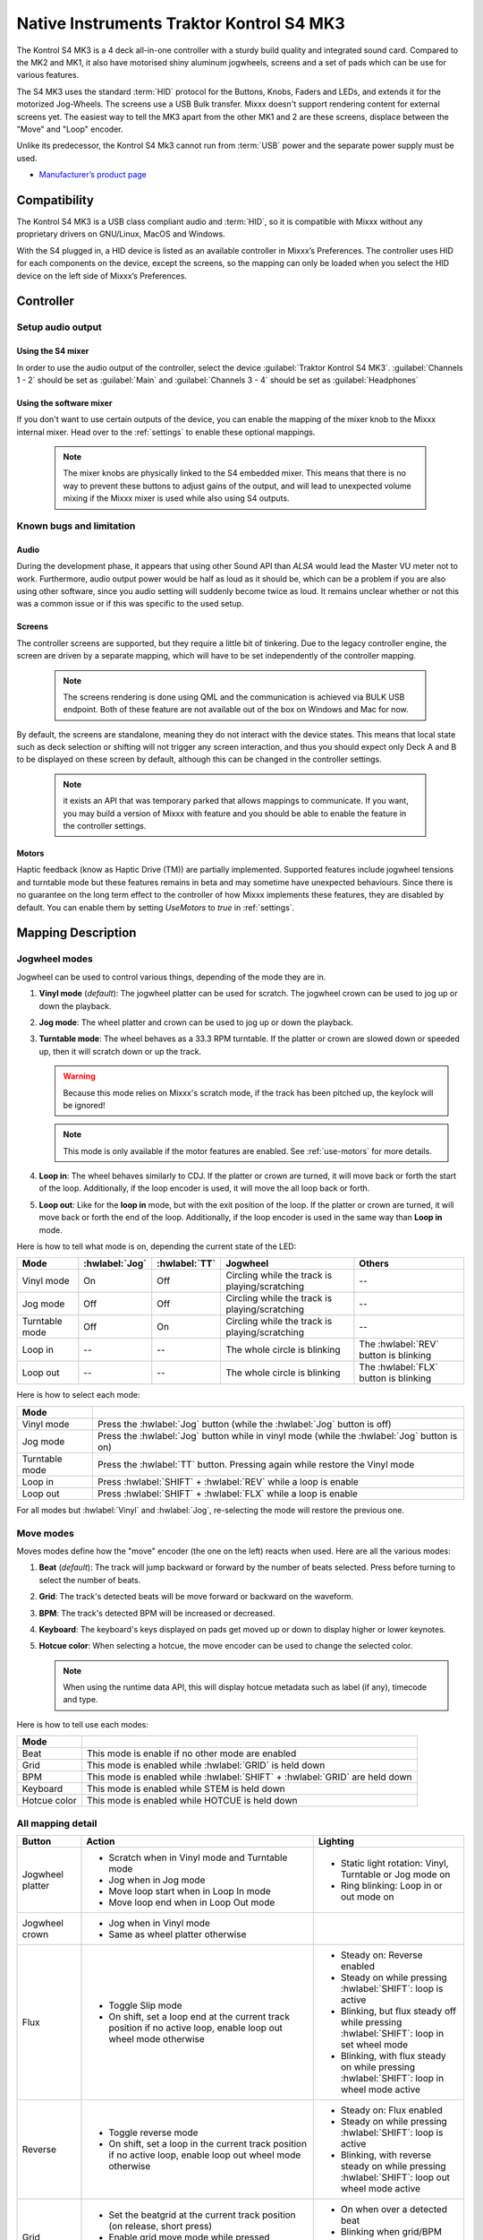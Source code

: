 Native Instruments Traktor Kontrol S4 MK3
=========================================

The Kontrol S4 MK3 is a 4 deck all-in-one controller with a sturdy build quality and integrated sound card.
Compared to the MK2 and MK1, it also have motorised shiny aluminum jogwheels, screens and a set of pads which can be use for
various features.

The S4 MK3 uses the standard :term:`HID` protocol for the Buttons, Knobs, Faders and LEDs, and extends it for the motorized Jog-Wheels.
The screens use a USB Bulk transfer. Mixxx doesn't support rendering content for external screens yet.
The easiest way to tell the MK3 apart from the other MK1 and 2 are these screens, displace between the "Move" and "Loop" encoder.

Unlike its predecessor, the Kontrol S4 Mk3 cannot run from :term:`USB` power and the separate power supply must be used.

-  `Manufacturer’s product page <https://www.native-instruments.com/en/products/traktor/dj-controllers/traktor-kontrol-s4/>`__

.. versionadded:: 2.4
.. versionchanged:: 2.6.0
   Added support for screens
.. versionchanged:: 2.6.0
   Added beatjump
.. versionchanged:: 2.6.0
   Added stems

Compatibility
-------------

The Kontrol S4 MK3 is a USB class compliant audio and :term:`HID`, so it is compatible with Mixxx without any proprietary drivers on GNU/Linux, MacOS and Windows.

With the S4 plugged in, a HID device is listed as an available controller in Mixxx’s Preferences.
The controller uses HID for each components on the device, except the screens, so the mapping can only be loaded when you select the HID device on the left side of Mixxx’s Preferences.

Controller
-------------

Setup audio output
~~~~~~~~~~~~~~~~~~

Using the S4 mixer
^^^^^^^^^^^^^^^^^^

In order to use the audio output of the controller, select the device :guilabel:`Traktor Kontrol S4 MK3`. :guilabel:`Channels 1 - 2` should be set as :guilabel:`Main` and :guilabel:`Channels 3 - 4` should be set as :guilabel:`Headphones`

Using the software mixer
^^^^^^^^^^^^^^^^^^^^^^^^

If you don't want to use certain outputs of the device, you can enable the mapping of the mixer knob to the Mixxx internal mixer. Head over to the :ref:`settings` to enable these optional mappings.

   .. note:: The mixer knobs are physically linked to the S4 embedded mixer. This means that there is no way to prevent these buttons to adjust gains of the output, and will lead to unexpected volume mixing if the Mixxx mixer is used while also using S4 outputs.


Known bugs and limitation
~~~~~~~~~~~~~~~~~~~~~~~~~

Audio
^^^^^

During the development phase, it appears that using other Sound API than `ALSA` would lead the Master VU meter not to work. Furthermore, audio output power would be half as loud as it should
be, which can be a problem if you are also using other software, since you audio setting will suddenly become twice as loud. It remains unclear whether or not this was a common issue or if
this was specific to the used setup.

Screens
^^^^^^^

The controller screens are supported, but they require a little bit of tinkering. Due to the legacy controller engine, the screen are driven by a separate mapping, which will have to be set independently of the controller mapping.

   .. note:: The screens rendering is done using QML and the communication is achieved via BULK USB endpoint. Both of these feature are not available out of the box on Windows and Mac for now.

By default, the screens are standalone, meaning they do not interact with the device states. This means that local state such as deck selection or shifting will not trigger any screen interaction, and thus you should expect only Deck A and B to be displayed on these screen by default, although this can be changed in the controller settings.

   .. note:: it exists an API that was temporary parked that allows mappings to communicate. If you want, you may build a version of Mixxx with feature and you should be able to enable the feature in the controller settings.

.. _use-motors:

Motors
^^^^^^

Haptic feedback (know as Haptic Drive (TM)) are partially implemented. Supported features include jogwheel tensions and turntable mode but these features remains in beta and
may sometime have unexpected behaviours. Since there is no guarantee on the long term effect to the controller of how Mixxx implements these features, they are disabled by default.
You can enable them by setting `UseMotors` to `true` in :ref:`settings`.


Mapping Description
-------------------

.. _jogwheel-modes:

Jogwheel modes
~~~~~~~~~~~~~~

Jogwheel can be used to control various things, depending of the mode they are in.

1. **Vinyl mode** (*default*): The jogwheel platter can be used for scratch. The jogwheel crown can be used to jog up or down the playback.
2. **Jog mode**: The wheel platter and crown can be used to jog up or down the playback.
3. **Turntable mode**: The wheel behaves as a 33.3 RPM turntable. If the platter or crown are slowed down or speeded up, then it will scratch down or up the track.

   .. warning:: Because this mode relies on Mixxx's scratch mode, if the track has been pitched up, the keylock will be ignored!

   .. note:: This mode is only available if the motor features are enabled. See :ref:`use-motors` for more details.

4. **Loop in**: The wheel behaves similarly to CDJ. If the platter or crown are turned, it will move back or forth the start of the loop. Additionally, if the loop encoder is used, it will move the all loop back or forth.
5. **Loop out**: Like for the **loop in** mode, but with the exit position of the loop. If the platter or crown are turned, it will move back or forth the end of the loop. Additionally, if the loop encoder is used in the same way than **Loop in** mode.

Here is how to tell what mode is on, depending the current state of the LED:

+----------------+----------------+---------------+------------------------------------------------+-----------------------------------------+
| Mode           | :hwlabel:`Jog` | :hwlabel:`TT` | Jogwheel                                       | Others                                  |
+================+================+===============+================================================+=========================================+
| Vinyl mode     | On             | Off           | Circling while the track is playing/scratching | --                                      |
+----------------+----------------+---------------+------------------------------------------------+-----------------------------------------+
| Jog mode       | Off            | Off           | Circling while the track is playing/scratching | --                                      |
+----------------+----------------+---------------+------------------------------------------------+-----------------------------------------+
| Turntable mode | Off            | On            | Circling while the track is playing/scratching | --                                      |
+----------------+----------------+---------------+------------------------------------------------+-----------------------------------------+
| Loop in        | --             | --            | The whole circle is blinking                   | The :hwlabel:`REV` button is blinking   |
+----------------+----------------+---------------+------------------------------------------------+-----------------------------------------+
| Loop out       | --             | --            | The whole circle is blinking                   | The :hwlabel:`FLX` button is blinking   |
+----------------+----------------+---------------+------------------------------------------------+-----------------------------------------+

Here is how to select each mode:

+----------------+---------------------------------------------------------------------------------------------+
| Mode           |                                                                                             |
+================+=============================================================================================+
| Vinyl mode     | Press the :hwlabel:`Jog` button (while the :hwlabel:`Jog` button is off)                    |
+----------------+---------------------------------------------------------------------------------------------+
| Jog mode       | Press the :hwlabel:`Jog` button while in vinyl mode (while the :hwlabel:`Jog` button is on) |
+----------------+---------------------------------------------------------------------------------------------+
| Turntable mode | Press the :hwlabel:`TT` button. Pressing again while restore the Vinyl mode                 |
+----------------+---------------------------------------------------------------------------------------------+
| Loop in        | Press :hwlabel:`SHIFT` + :hwlabel:`REV` while a loop is enable                              |
+----------------+---------------------------------------------------------------------------------------------+
| Loop out       | Press :hwlabel:`SHIFT` + :hwlabel:`FLX` while a loop is enable                              |
+----------------+---------------------------------------------------------------------------------------------+

For all modes but :hwlabel:`Vinyl` and :hwlabel:`Jog`, re-selecting the mode will restore the previous one.


Move modes
~~~~~~~~~~

Moves modes define how the "move" encoder (the one on the left) reacts when used. Here are all the various modes:

1. **Beat** (*default*): The track will jump backward or forward by the number of beats selected. Press before turning to select the number of beats.
2. **Grid**: The track's detected beats will be move forward or backward on the waveform.
3. **BPM**: The track's detected BPM will be increased or decreased.
4. **Keyboard**: The keyboard's keys displayed on pads get moved up or down to display higher or lower keynotes.
5. **Hotcue color**: When selecting a hotcue, the move encoder can be used to change the selected color.

   .. note:: When using the runtime data API, this will display hotcue metadata such as label (if any), timecode and type.

Here is how to tell use each modes:

+--------------+---------------------------------------------------------------------+
| Mode         |                                                                     |
+==============+=====================================================================+
| Beat         | This mode is enable if no other mode are enabled                    |
+--------------+---------------------------------------------------------------------+
| Grid         | This mode is enabled while :hwlabel:`GRID` is held down             |
+--------------+---------------------------------------------------------------------+
| BPM          | This mode is enabled while :hwlabel:`SHIFT` + :hwlabel:`GRID` are   |
|              | held down                                                           |
+--------------+---------------------------------------------------------------------+
| Keyboard     | This mode is enabled while STEM is held down                        |
+--------------+---------------------------------------------------------------------+
| Hotcue color | This mode is enabled while HOTCUE is held down                      |
+--------------+---------------------------------------------------------------------+

All mapping detail
~~~~~~~~~~~~~~~~~~

+------------------+------------------------------------------------------------------+------------------------------------------+
| Button           | Action                                                           | Lighting                                 |
+==================+==================================================================+==========================================+
| Jogwheel platter | - Scratch when in Vinyl mode and Turntable mode                  | - Static light rotation: Vinyl,          |
|                  | - Jog when in Jog mode                                           |   Turntable or Jog mode on               |
|                  | - Move loop start when in Loop In mode                           | - Ring blinking: Loop in or out mode on  |
|                  | - Move loop end when in Loop Out mode                            |                                          |
+------------------+------------------------------------------------------------------+------------------------------------------+
| Jogwheel crown   | - Jog when in Vinyl mode                                         |                                          |
|                  | - Same as wheel platter otherwise                                |                                          |
+------------------+------------------------------------------------------------------+------------------------------------------+
| Flux             | - Toggle Slip mode                                               | - Steady on: Reverse                     |
|                  | - On shift, set a loop end at the current track position if no   |   enabled                                |
|                  |   active loop, enable loop out wheel mode otherwise              | - Steady on while pressing               |
|                  |                                                                  |   :hwlabel:`SHIFT`: loop is active       |
|                  |                                                                  | - Blinking, but flux steady off while    |
|                  |                                                                  |   pressing :hwlabel:`SHIFT`: loop in set |
|                  |                                                                  |   wheel mode                             |
|                  |                                                                  | - Blinking, with flux steady on while    |
|                  |                                                                  |   pressing :hwlabel:`SHIFT`: loop in     |
|                  |                                                                  |   wheel mode active                      |
+------------------+------------------------------------------------------------------+------------------------------------------+
| Reverse          | - Toggle reverse mode                                            | - Steady on: Flux                        |
|                  | - On shift, set a loop in the current track position if no active|   enabled                                |
|                  |   loop, enable loop out wheel mode otherwise                     | - Steady on while pressing               |
|                  |                                                                  |   :hwlabel:`SHIFT`: loop is active       |
|                  |                                                                  | - Blinking, with reverse steady on       |
|                  |                                                                  |   while pressing :hwlabel:`SHIFT`: loop  |
|                  |                                                                  |   out wheel mode active                  |
+------------------+------------------------------------------------------------------+------------------------------------------+
| Grid             | - Set the beatgrid at the current track position (on release,    | - On when over a detected beat           |
|                  |   short press)                                                   | - Blinking when grid/BPM move is on      |
|                  | - Enable grid move mode while pressed                            | - Blinking when grid move mode is        |
|                  | - Enable BPM move mode while pressed and pressing                |   enabled                                |
|                  |   :hwlabel:`SHIFT`                                               |   enabled                                |
+------------------+------------------------------------------------------------------+------------------------------------------+
| Turntable        | - Toggle on or off the turntable mode                            | - On: Turntable mode on, otherwise jog   |
|                  |                                                                  |   or vinyl                               |
+------------------+------------------------------------------------------------------+------------------------------------------+
| Jog              | - Toggle on or off the vinyl mode                                | - On: Vinyl mode on, otherwise jog or    |
|                  |                                                                  |   turntable                              |
+------------------+------------------------------------------------------------------+------------------------------------------+
| Deck Select      | - Select a deck                                                  | - The deck's main color will be the one  |
|                  |                                                                  |   of the selected deck                   |
+------------------+------------------------------------------------------------------+------------------------------------------+
| Shift            | Shift controls for the all controller side, including effect     | - On or Off                              |
|                  | unit                                                             |                                          |
+------------------+------------------------------------------------------------------+------------------------------------------+
| Cue              | - Trigger the cue default effect                                 | Depends of the cue mode                  |
|                  | - Start or stop the track while pressing :hwlabel:`SHIFT`        |                                          |
|                  | - Select the cue as the play mode when in Keyboard move mode     |                                          |
+------------------+------------------------------------------------------------------+------------------------------------------+
| Play/Pause       | - Play/Pause the track                                           | On if track is playing                   |
|                  | - Long press: clone the playing track                            |                                          |
|                  | - :hwlabel:`SHIFT` + Long press: eject track                     |                                          |
+------------------+------------------------------------------------------------------+------------------------------------------+
| Move             | - Beat jump forward (right) or backward by the number of         |                                          |
|                  |   selected beats                                                 |                                          |
|                  | - Increase/Decrease the beats if turned while pressed            |                                          |
|                  | - Increase/decrease pitch when pressing :hwlabel:`SHIFT`         |                                          |
|                  | - Move backward/forward the grid when in grid move mode          |                                          |
|                  | - Increase/decrease BPM when in BPM move mode                    |                                          |
|                  | - Move down/up the keyboard notes when in keyboard move mode     |                                          |
+------------------+------------------------------------------------------------------+------------------------------------------+
| Loop             | - Enable/disable loop when pressed                               |                                          |
|                  | - Reactivate exited loop/exit loop when pressed and shifted      |                                          |
|                  | - Halve/double the loop size                                     |                                          |
|                  | - Move 1 beat backward/forward when shifted                      |                                          |
|                  | - On loop in/out wheel mode: move the loop with precision, left  |                                          |
|                  |   precision if shifted                                           |                                          |
+------------------+------------------------------------------------------------------+------------------------------------------+
| Master           | - Make the current deck sync leader (on release)                 | - Steady on: the deck is sync leader     |
|                  | - Long press: Enabled/disable full range tempo fader             | - Blinking: the tempo fader is in full   |
|                  |                                                                  |   range                                  |
+------------------+------------------------------------------------------------------+------------------------------------------+
| Sync             | - Toggle the sync mode (on release)                              | - On while no shift: Sync is on          |
|                  | - Toggle the keylock (on release)                                | - On while shift: Keylock is on          |
|                  | - Long press: copy the BPM of the other deck                     |                                          |
|                  | - :hwlabel:`SHIFT` + Long press: copy the key of the other deck  |                                          |
+------------------+------------------------------------------------------------------+------------------------------------------+
| Tempo fader      | While change the tempo only of the left indicator is either off  | Deck color: default track speed          |
|                  | or of the color of the deck.                                     | Green: out of sync (down)                |
|                  |                                                                  | Green: out of sync (up)                  |
|                  | - If green, it means the fader is out of sync with the software, |                                          |
|                  |   bringing it down will eventually catch up.                     |                                          |
|                  | - If white, it means the fader is out of sync with the software, |                                          |
|                  |   bringing it up will eventually catch up.                       |                                          |
+------------------+------------------------------------------------------------------+------------------------------------------+
| Hotcues          | - Toggle the hotcues page                                        | - Deck color with dim off: Current page  |
|                  | - Shift: toggle the second hotcue page                           |   isn't related to hotcue                |
|                  |                                                                  | - Deck color with dim on: page 1 of      |
|                  |                                                                  |   hotcue                                 |
|                  |                                                                  | - White: page 2 of hotcue                |
+------------------+------------------------------------------------------------------+------------------------------------------+
| Rec              | - Toggle the beatjump page and display jump option as defined in |                                          |
|                  |   settings                                                       |                                          |
+------------------+------------------------------------------------------------------+------------------------------------------+
| Sampler          | - Toggle the sampler page and display samplers on the Using      | - Off: Current page isn't related to     |
|                  |                                                                  |   sampler                                |
|                  |                                                                  | - On: sampler page is active             |
+------------------+------------------------------------------------------------------+------------------------------------------+
| Mute             | Currently unused                                                                                            |
+------------------+------------------------------------------------------------------+------------------------------------------+
| Stems            | - Toggle the stem page                                           | - Deck color with dim off: Current page  |
|                  | - Shift: toggle the keyboard (on release) while press: enable    |   isn't related to keyboard              |
|                  |   keyboard move mode                                             | - Deck color with dim on: Stem page      |
|                  |                                                                  |   or Keyboard is active                  |
|                  |                                                                  | - Green: keyboard play mode active       |
+------------------+------------------------------------------------------------------+------------------------------------------+
| Pads             | - While in hotcue:                                               | - In hotcue: color of the cue. Blinking  |
|                  |                                                                  |   in delete (shift) mode                 |
|                  |   - press will activate                                          | - In beatjump: Green is defined jump,    |
|                  |   - if preview deck is playing the loaded track                  |   red is current jump value and white is |
|                  |     (using with :hwlabel:`SHIFT`) press will activate in preview |   selection edition                      |
|                  |     deck                                                         |                                          |
|                  |   - :hwlabel:`SHIFT` + press will delete (hotcue)                | - In Sampler: Dim on, sample is playing  |
|                  |                                                                  |   dim off sampler is stopped,            |
|                  | - While in beatjump:                                             |   off no sampler loaded                  |
|                  |                                                                  | - In keyboard: keyboard color on each    |
|                  |   - press will activate a jump forward of 1, 2, 4, 8, 16, 32, 64 |   note, if Dim on, currently             |
|                  |     or the currently select beatjump size, or custom size if you |   active note                            |
|                  |     have changed `BeatJumpSize` in :ref:`settings`               | - In Beatloop roll: brighter means a     |
|                  |   - :hwlabel:`SHIFT` + press will perform the same jump backward |   loop roll is active with the given     |
|                  |                                                                  |   size                                   |
|                  | - While in sample:                                               |                                          |
|                  |                                                                  |                                          |
|                  |   - press will play (load selected track if none are)            |                                          |
|                  |   - :hwlabel:`SHIFT` + press will stop (if playing) or eject     |                                          |
|                  |                                                                  |                                          |
|                  | - While in stem:                                                 |                                          |
|                  |                                                                  |                                          |
|                  |   - the top row can be used to select a stem for further actions |                                          |
|                  |     (FX assignation, FX dry/run, volume or pre-mixed load)       |                                          |
|                  |   - the bottom row can be used for mute control                  |                                          |
|                  |                                                                  |                                          |
|                  |   .. note:: when selecting a stem with the runtime API feature,  |                                          |
|                  |      the screen will display metadata about the selected         |                                          |
|                  |      stem such as name, color and current dry/run and            |                                          |
|                  |      select FX as well as volume                                 |                                          |
|                  |                                                                  |                                          |
|                  | - While in keyboard:                                             |                                          |
|                  |                                                                  |                                          |
|                  |   - will set the key to the selected note                        |                                          |
|                  |   - will play from the cue if in keyboard play mode              |                                          |
|                  |                                                                  |                                          |
|                  | - While in beatloop roll mode:                                   |                                          |
|                  |                                                                  |                                          |
|                  | - Will activate a beatloop roll of 1/16, 1/8, 1/4 , 1/2, 1,      |                                          |
|                  |   2, 4 and 8 beats, or custom size if you have changed           |                                          |
|                  |   `BeatLoopRolls` in :ref:`settings`                             |                                          |
+------------------+------------------------------------------------------------------+------------------------------------------+
| FX 1st knob      | - Master volume/mix of the unit                                  |                                          |
+------------------+------------------------------------------------------------------+------------------------------------------+
| FX 2nd knob      | - Meta arg of the first selected effect                          |                                          |
|                  | - First arg of the focused effect in effect focus mode           |                                          |
+------------------+------------------------------------------------------------------+------------------------------------------+
| FX 3rd knob      | - Meta arg of the second selected effect                         |                                          |
|                  | - Second arg of the focused effect in effect focus mode          |                                          |
+------------------+------------------------------------------------------------------+------------------------------------------+
| FX 4th knob      | - Meta arg of the third selected effect                          |                                          |
|                  | - Third arg of the focused effect in effect focus mode           |                                          |
+------------------+------------------------------------------------------------------+------------------------------------------+
| FX 1st button    | - Trigger all effect                                             | - On if all effect are off and not       |
|                  | - Trigger all effect                                             |   pressing :hwlabel:`SHIFT`              |
|                  | - Assign/de-assign effect to master while pressing               | - On when effect is attached to master   |
|                  |   :hwlabel:`SHIFT` and no focused effect                         |   and pressing :hwlabel:`SHIFT`          |
|                  | - Exit focused mode while pressing :hwlabel:`SHIFT` and          | - Blinking in effect focused mode        |
|                  |   focused effect                                                 | - Blinking in effect focused mode        |
+------------------+------------------------------------------------------------------+------------------------------------------+
| FX 2nd button    | - Toggle (short press) or trigger (long press) third effect      | - On if effect is active and no focused  |
|                  |   if not focused effect or if pressing :hwlabel:`SHIFT`          |   effect or if pressing :hwlabel:`SHIFT` |
|                  | - Toggle first arg (short press) or trigger first arg            | - On if focused effect parameter is      |
|                  |   (long press) of the focus effect if any                        |   enable                                 |
|                  | - Switch to next effect available if no focus effect and         |                                          |
|                  |   :hwlabel:`SHIFT`                                               |                                          |
+------------------+------------------------------------------------------------------+------------------------------------------+
| FX 3rd button    | - Toggle (short press) or trigger (long press) third effect      | - On if effect is active and no focused  |
|                  |   if not focused effect or if pressing :hwlabel:`SHIFT`          |   effect or if pressing :hwlabel:`SHIFT` |
|                  | - Toggle second arg (short press) or trigger second arg          | - On if focused effect parameter is      |
|                  |   (long press) of the focus effect if any                        |   enable                                 |
|                  | - Switch to next effect available if no focus effect and         |                                          |
|                  |   :hwlabel:`SHIFT`                                               |                                          |
+------------------+------------------------------------------------------------------+------------------------------------------+
| FX 4th button    | - Toggle (short press) or trigger (long press) third effect      | - On if effect is active and no focused  |
|                  |   if not focused effect or if pressing :hwlabel:`SHIFT`          |   effect or if pressing :hwlabel:`SHIFT` |
|                  | - Toggle (short press) or trigger (long press) third arg         | - On if focused effect parameter is      |
|                  |   on the focus effect if any                                     |   enable                                 |
|                  | - Switch to next effect available if no focus effect and         |                                          |
|                  |   :hwlabel:`SHIFT`                                               |                                          |
+------------------+------------------------------------------------------------------+------------------------------------------+
| Library knob     | - Move up/down in tracklist                                      |                                          |
|                  | - Move up/down in tree structure while shifted                   |                                          |
|                  | - Move up/down in the context menu if playlist button is pressed |                                          |
|                  | - Zoom in/out the waveform when in grid move mode                |                                          |
|                  | - Beatjump by 16 beats backward/forward if a track is being      |                                          |
|                  |   previewed using the button                                     |                                          |
|                  | - Star down/up the currently playing track while pressing the    |                                          |
|                  |   star button                                                    |                                          |
|                  | - Sort by next/previous column while pressing the view button    |                                          |
|                  | - Expand the context-manu item when pressed while pressing the   |                                          |
|                  |   playlist button                                                |                                          |
|                  | - Load track when pressed or expand/collapse tree node when      |                                          |
|                  |   shifted (if view button is not pressed)                        |                                          |
|                  | - Inverse the column sorting if view button is pressed           |                                          |
+------------------+------------------------------------------------------------------+------------------------------------------+
| Preview button   | Preview the currently selected track while pressed               |                                          |
|                  | Shift: Preview the currently playing track                       |                                          |
+------------------+------------------------------------------------------------------+------------------------------------------+
| Star button      | Change the selected track color on short press (next color, or   |                                          |
|                  | previous if shifted)                                             |                                          |
+------------------+------------------------------------------------------------------+------------------------------------------+
| Playlist button  | Open or close a context menu for the currently selected track    | On if there is a context-menu open, off  |
|                  |                                                                  | otherwise                                |
+------------------+------------------------------------------------------------------+------------------------------------------+
| Mixer FX button  | Toggle third effect (short press) or trigger third effect        | - Dim on if the effect is active         |
|                  | (long press) or assign the quick effect                          |                                          |
|                  | of FX select buttons are pressed                                 |                                          |
+------------------+------------------------------------------------------------------+------------------------------------------+
| FX Select        | Apply effect to all deck on release, if no mixer FX button have  |                                          |
| button           | been pressed                                                     |                                          |
+------------------+------------------------------------------------------------------+------------------------------------------+
| Ext              | Apply the current gain as default. This will reset the gain knob.|                                          |
+------------------+------------------------------------------------------------------+------------------------------------------+
| Master           | If enabled in the :ref:`settings`, change the main gain          |                                          |
+------------------+------------------------------------------------------------------+------------------------------------------+
| Booth            | If enabled in the :ref:`settings`, change the booth gain         |                                          |
+------------------+------------------------------------------------------------------+------------------------------------------+
| Cue              | If enabled in the :ref:`settings`, adjust the headphone mix      |                                          |
+------------------+------------------------------------------------------------------+------------------------------------------+
| Headphone volume | If using Mixxx internal mixer, change the headphone gain         |                                          |
+------------------+------------------------------------------------------------------+------------------------------------------+


Looping
^^^^^^^

================================================================ ==============================================================================
Control                                                          Description
================================================================ ==============================================================================
Right Encoder (turn)                                             Double/halve loop size.
Right Encoder (press)                                            Activate/exit loop of set size from current position
:hwlabel:`SHIFT` + :hwlabel:`REV` (while no loops are enabled)   Set the loop in point. This will reset the loop out point as well.
:hwlabel:`SHIFT` + :hwlabel:`REV` (while a loop is enabled)      Toggle the loop in jogwheel mode. See :ref:`jogwheel-modes` for more details.
:hwlabel:`SHIFT` + :hwlabel:`FLX` (while no loops are enabled)   Set the loop out point.
:hwlabel:`SHIFT` + :hwlabel:`FLX` (while a loop is enabled)      Toggle the loop out jogwheel mode. See :ref:`jogwheel-modes` for more details.
================================================================ ==============================================================================

.. _settings:

Mapping options
---------------


There are various option that can be used to change some behavior:

============================================================================================== =========================================== ================================================================================================================= ===================================================================================== ======================================================================================================================================================================================================================================
Setting                                                                                        Variable value                              Default                                                                                                           Range                                                                                 Description
============================================================================================== =========================================== ================================================================================================================= ===================================================================================== ======================================================================================================================================================================================================================================
Deck colors                                                                                    `DeckColors`                                LEDColors.red,LEDColors.blue,LEDColors.yellow, LEDColors.purple                                                   **All colors as defined in _LedColors_. Must be four color, separated by a comma**    Define the leading colors for each decks. Note that some buttons have only one color
Sortable column in the library                                                                 `LibrarySortableColumns`                    LibraryColumns.Artist, LibraryColumns.Title, LibraryColumns.BPM, LibraryColumns.Key, LibraryColumns.DatetimeAdded **All values defined in** `the Mixxx control documentation`_ **separated by a comma** Define the list of columns on which it possible to sort the library using the library encoder and the view button
Loop In/Out jogwheel sensitivity                                                               `LoopWheelMoveFactor`                       50                                                                                                                -500..500 (Recommended)                                                               Define the sensitivity when moving the loop start or end point using the loop jogwheel mode. Negative value will reverse the order
Loop encoder sensitivity                                                                       `LoopEncoderMoveFactor`                     500                                                                                                               -3000..3000 (Recommended)                                                             Define the sensitivity when moving the loop with the encoder when using the loop jogwheel mode. Negative value will reverse the order
Loop encoder sensitivity (Shifted)                                                             `LoopEncoderShiftMoveFactor`                2500                                                                                                              -5000..5000 (Recommended)                                                             Define the sensitivity when moving the loop with :hwlabel:`SHIFT` + the encoder when using the loop jogwheel mode. Negative value will reverse the order
Color of the tempo led when on low takeover                                                    `TempoFaderSoftTakeoverColorLow`            LEDColors.white                                                                                                   **All colors as defined on line 19**                                                  Define the color of tempo LED when the tempo fader is out of sync, and the actual value is less than on the controller
Color of the tempo led when on high takeover                                                   `TempoFaderSoftTakeoverColorHigh`           LEDColors.green                                                                                                   **All colors as defined on line 19**                                                  Define the color of tempo LED when the tempo fader is out of sync, and the actual value is more than on the controller
Keep transport and play button dimmed when off                                                 `InactiveLightsAlwaysBacklit`               true                                                                                                              true/false                                                                            Having this setting on will keep LED always dimmed, even when off, although they may not have a matching color with the deck's color
Keep the unselected deck button off rather than show its deck color                            `DeckSelectAlwaysBacklit`                   true                                                                                                              true/false                                                                            Having this setting on will keep the LED of the unselected deck dimmed instead of off.
Keylock on :hwlabel:`SHIFT` + :hwlabel:`MASTER` instead of :hwlabel:`SHIFT` + :hwlabel:`SYNC`  `UseKeylockOnMaster`                        false                                                                                                             true/false                                                                            Use :hwlabel:`SHIFT` + :hwlabel:`MASTER` to toggle the keylock instead of :hwlabel:`SHIFT` + :hwlabel:`SYNC`
Make the :hwlabel:`grid` button blink when over a detected beat                                `GridButtonBlinkOverBeat`                   false                                                                                                             true/false                                                                            Make the :hwlabel:`GRID` button blinking when the playback goes over a detected beat
Make the jogwheel ring blink when the track playing is near the end                            `WheelLedBlinkOnTrackEnd`                   true                                                                                                              true/false                                                                            The jogwheel LED ring will start blinking when a track is near the end. The end section can be defined in :menuselection:`Preferences --> Waveforms --> End of track warning`
Use the mixer to control input when using :hwlabel:`SHIFT`                                     `MixerControlsMixAuxOnShift`                false                                                                                                             true/false                                                                            Make the :hwlabel:`GRID` button blinking when the playback goes over a detected beat
Number of samples used for jogwheel speed                                                      `WheelSpeedSample`                          3                                                                                                                 1..50                                                                                 Number of samples used to determine the jogwheel movement. A higher value will increase precision but latency too, and vice-versa
Replace the sampler tab by a beatloop roll tab                                                 `UseBeatloopRollInsteadOfSampler`           false                                                                                                             true/false                                                                            Replace the sample tab as well of the sample feature with 8 beatloop roll
Define the predefined size to use for the beatjump tab                                         `BeatLoopRolls`                             1,2,4,8,16,32,64,beatjump                                                                                         eight number in range 1/32..512, "beatjump", "half" or "double"                       Define the size of beatjumps of each pad, from left to right, starting from the top row. "beatjump" refers the currently selected value (beatjump_forward or beatjump_backward), "half" and "double" can be used to control this value
Define the predefined size to use for the beatloop tab                                         `BeatJumpSize`                              1/16,1/8,1/4,1/2,1,2,4,8                                                                                          eight number in range 1/32..512                                                       Define the size of loops of each pad, from left to right, starting from the top row.
Use the two last tab as loop half/double buttons in the beatloop tab                           `AddLoopHalveAndDoubleOnBeatloopRollTab`    true                                                                                                              true/false                                                                            Use the last two pad from the bottom row as loop half and loop double. These can be used to interact with beatloop roll and normal loop.
Jogwheel speed (in turntable mode, as well as LED indicator)                                   `BaseRevolutionsPerMinute`                  33 + 1/3                                                                                                          33+1/3, 45 (Recommended)                                                              The turntable mode defines how fast the jogwheel turns (if on) as well as the LED, and the overall jogwheel sensitivity. It is recommended to keep either 33 + 1/3 or 45 as a value
Whether or not to use the unstable runtime API (PR #12199)                                     `UseSharedDataAPI`                          false                                                                                                             true/false                                                                            Whether or not to use haptic feedback features. This is a beta feature, some of them may be unstable.
Whether or not to use haptic feedback features                                                 `UseMotors`                                 false                                                                                                             true/false                                                                            Whether or not to use haptic feedback features. This is a beta feature, some of them may be unstable.
Map the mixer :hwlabel`Master` knob to the Mixxx internal mixer                                `SoftwareMixerMain`                         false                                                                                                             true/false                                                                            When enabled, the Master knob will drive the Main gain of the Mixxx internal mixer as well as the hardware built-in mixer in the device.
Map the mixer :hwlabel`Booth` knob to the Mixxx internal mixer                                 `SoftwareMixerBooth`                        false                                                                                                             true/false                                                                            When enabled, the Booth knob will drive the Booth gain of the Mixxx internal mixer as well as the hardware built-in mixer in the device.
Map the mixer headphone knobs  :hwlabel`VOL` and :hwlabel`MIX` to the Mixxx internal mixer     `SoftwareMixerHeadphone`                    false                                                                                                             true/false                                                                            When enabled, the headphone knobs will drive the headphone controls of the Mixxx internal mixer as well as the hardware built-in mixer in the device.
Default Pad Layout                                                                             `DefaultPadLayout`                          default                                                                                                           default,hotcue,samplerBeatloop,keyboard                                               Define the default layout used for the pads.
============================================================================================== =========================================== ================================================================================================================= ===================================================================================== ======================================================================================================================================================================================================================================

.. _the Mixxx control documentation: https://manual.mixxx.org/latest/en/chapters/appendix/mixxx_controls.html#control-[Library]-sort_column

This settings are only useful if you are using haptic feedback features

================================================================ =========================================== ============== ============================================== ==========================================================================================================================================================
Setting                                                          Variable value                              Default        Range                                          Description
================================================================ =========================================== ============== ============================================== ==========================================================================================================================================================
Number of samples used for jogwheel speed in turntable mode      `TurnTableSpeedSample`                      20             1..50                                          Number of samples used to determine the jogwheel movement when the turntable is on. A higher value will increase precision but latency too, and vice-versa
Define the tension of the jogwheel                               `TightnessFactor`                           0.5            0..1.0                                         Define the jogwheel tension. 0 makes it very tight while 1 makes it very loose
Define how much force can the jogwheel use                       `MaxWheelForce`                             25000          10000..30000 (Recommended, can go up to 60000) Define how much resistance can the wheel use when its rotation is held
================================================================ =========================================== ============== ============================================== ==========================================================================================================================================================

Changing settings
~~~~~~~~~~~~~~~~~

Mixxx 2.4
^^^^^^^^^

Making these changes is still a little awkward, this will be much easier to do starting in Mixxx 2.5.
For now you’ll have to make a small change to the mapping script file. Don’t worry, the actual edit only involves replacing a single word in a text file.

1. Open Mixxx Preferences and select the Kontrol S4 in the side list.
2. Select :file:`Traktor-Kontrol-S4-MK3-hid-scripts.js`.
3. Click :guilabel:`Open Selected File`.
4. Either the file should open in an editor, or you should see a file browser window with that file selected. If you see a file browser, right click the file and select an option to edit it.
5. Starting from the block entitled `USER CONFIGURABLE SETTINGS`, there should be configurable options.



Mixxx 2.5+
^^^^^^^^^^

Settings can be edited in the preference windows, under :guilabel:`Preferences` > :guilabel:`Controllers` > :guilabel:`Traktor Kontrol S4 MK3 ...`.
